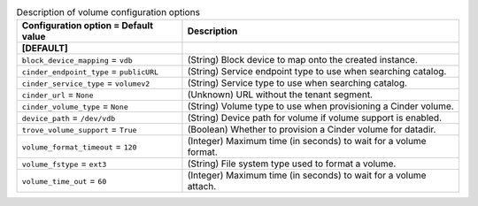 ..
    Warning: Do not edit this file. It is automatically generated from the
    software project's code and your changes will be overwritten.

    The tool to generate this file lives in openstack-doc-tools repository.

    Please make any changes needed in the code, then run the
    autogenerate-config-doc tool from the openstack-doc-tools repository, or
    ask for help on the documentation mailing list, IRC channel or meeting.

.. _trove-volume:

.. list-table:: Description of volume configuration options
   :header-rows: 1
   :class: config-ref-table

   * - Configuration option = Default value
     - Description
   * - **[DEFAULT]**
     -
   * - ``block_device_mapping`` = ``vdb``
     - (String) Block device to map onto the created instance.
   * - ``cinder_endpoint_type`` = ``publicURL``
     - (String) Service endpoint type to use when searching catalog.
   * - ``cinder_service_type`` = ``volumev2``
     - (String) Service type to use when searching catalog.
   * - ``cinder_url`` = ``None``
     - (Unknown) URL without the tenant segment.
   * - ``cinder_volume_type`` = ``None``
     - (String) Volume type to use when provisioning a Cinder volume.
   * - ``device_path`` = ``/dev/vdb``
     - (String) Device path for volume if volume support is enabled.
   * - ``trove_volume_support`` = ``True``
     - (Boolean) Whether to provision a Cinder volume for datadir.
   * - ``volume_format_timeout`` = ``120``
     - (Integer) Maximum time (in seconds) to wait for a volume format.
   * - ``volume_fstype`` = ``ext3``
     - (String) File system type used to format a volume.
   * - ``volume_time_out`` = ``60``
     - (Integer) Maximum time (in seconds) to wait for a volume attach.
